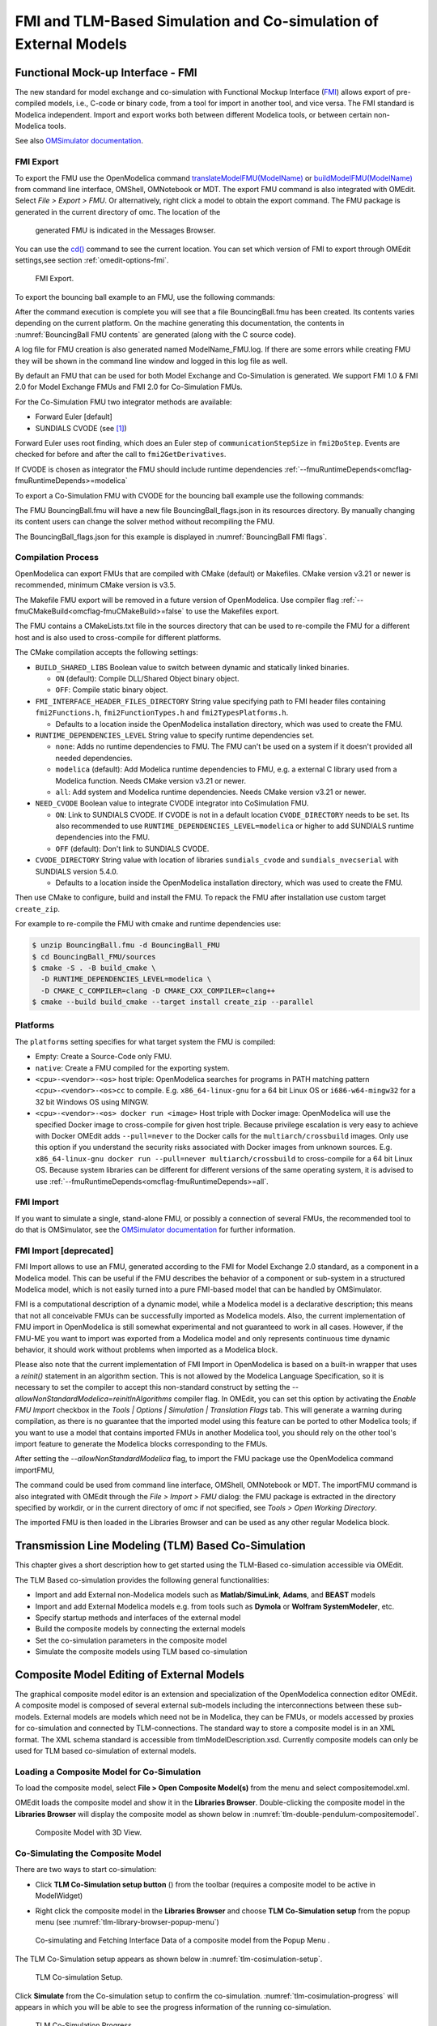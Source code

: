 FMI and TLM-Based Simulation and Co-simulation of External Models
=================================================================

Functional Mock-up Interface - FMI
----------------------------------

The new standard for model exchange and co-simulation with Functional
Mockup Interface (`FMI <http://www.fmi-standard.org>`_) allows export of pre-compiled models, i.e.,
C-code or binary code, from a tool for import in another tool, and vice
versa. The FMI standard is Modelica independent. Import and export works
both between different Modelica tools, or between certain non-Modelica
tools.

See also `OMSimulator documentation <https://openmodelica.org/doc/OMSimulator/master/html/>`_.

FMI Export
~~~~~~~~~~

To export the FMU use the OpenModelica command
`translateModelFMU(ModelName) <https://build.openmodelica.org/Documentation/OpenModelica.Scripting.translateModelFMU.html>`_
or `buildModelFMU(ModelName) <https://build.openmodelica.org/Documentation/OpenModelica.Scripting.buildModelFMU.html>`_
from command line interface, OMShell, OMNotebook or MDT.
The export FMU command is also integrated with OMEdit.
Select `File > Export > FMU`. Or alternatively, right click a model to obtain the export
command. The FMU package is generated in the current directory of omc. The location of the
 generated FMU is indicated in the Messages Browser.
You can use the `cd() <https://build.openmodelica.org/Documentation/OpenModelica.Scripting.cd.html>`_ 
command to see the current location.
You can set which version of FMI to export through OMEdit settings,see section
:ref:`omedit-options-fmi`.

.. figure :: media/fmiExport.png

  FMI Export.

To export the bouncing ball example to an FMU, use the following commands:

.. omc-mos ::
  :erroratend:

  loadFile(getInstallationDirectoryPath() + "/share/doc/omc/testmodels/BouncingBall.mo")
  translateModelFMU(BouncingBall)

After the command execution is complete you will see that a file
BouncingBall.fmu has been created. Its contents varies depending on the
current platform.
On the machine generating this documentation, the contents in
:numref:`BouncingBall FMU contents` are generated (along with the C source code).

.. omc-mos ::
  :hidden:
  system("unzip -l BouncingBall.fmu | egrep -v 'sources|files' | tail -n+3 | grep -o '[A-Za-z._0-9/]*$' > BB.log")

.. literalinclude :: ../tmp/BB.log
  :name: BouncingBall FMU contents
  :caption: BouncingBall FMU contents

A log file for FMU creation is also generated named ModelName\_FMU.log.
If there are some errors while creating FMU they will be shown in the
command line window and logged in this log file as well.

By default an FMU that can be used for both Model Exchange and
Co-Simulation is generated. We support FMI 1.0 & FMI 2.0 for Model Exchange FMUs
and FMI 2.0 for Co-Simulation FMUs.

For the Co-Simulation FMU two integrator methods are available:

* Forward Euler [default]
* SUNDIALS CVODE (see [#f1]_)

Forward Euler uses root finding, which does an Euler step of ``communicationStepSize``
in ``fmi2DoStep``. Events are checked for before and after the call to
``fmi2GetDerivatives``.

If CVODE is chosen as integrator the FMU should include runtime dependencies
:ref:`--fmuRuntimeDepends<omcflag-fmuRuntimeDepends>=modelica`

To export a Co-Simulation FMU with CVODE for the bouncing ball example use the
following commands:

.. omc-mos ::
  :erroratend:

  loadFile(getInstallationDirectoryPath() + "/share/doc/omc/testmodels/BouncingBall.mo")
  setCommandLineOptions("--fmiFlags=s:cvode")
  translateModelFMU(BouncingBall, version = "2.0", fmuType="cs")


The FMU BouncingBall.fmu will have a new file BouncingBall_flags.json in its
resources directory. By manually changing its content users can change the
solver method without recompiling the FMU.

The BouncingBall_flags.json for this example is displayed in
:numref:`BouncingBall FMI flags`.

.. omc-mos ::
  :hidden:
  system("unzip -cqq BouncingBall.fmu resources/BouncingBall_flags.json > BouncingBall_flags.json")

.. literalinclude :: ../tmp/BouncingBall_flags.json
  :name: BouncingBall FMI flags
  :caption: BouncingBall FMI flags


Compilation Process
~~~~~~~~~~~~~~~~~~~

OpenModelica can export FMUs that are compiled with CMake (default) or Makefiles. CMake
version v3.21 or newer is recommended, minimum CMake version is v3.5.

The Makefile FMU export will be removed in a future version of OpenModelica.
Use compiler flag :ref:`--fmuCMakeBuild<omcflag-fmuCMakeBuild>=false` to use the Makefiles
export.

The FMU contains a CMakeLists.txt file in the sources directory that can be used to
re-compile the FMU for a different host and is also used to cross-compile for different
platforms.

The CMake compilation accepts the following settings:

* ``BUILD_SHARED_LIBS``
  Boolean value to switch between dynamic and statically linked binaries.

  * ``ON`` (default): Compile DLL/Shared Object binary object.
  * ``OFF``: Compile static binary object.

* ``FMI_INTERFACE_HEADER_FILES_DIRECTORY``
  String value specifying path to FMI header files containing ``fmi2Functions.h``,
  ``fmi2FunctionTypes.h`` and ``fmi2TypesPlatforms.h``.

  * Defaults to a location inside the OpenModelica installation directory, which was used
    to create the FMU.

* ``RUNTIME_DEPENDENCIES_LEVEL``
  String value to specify runtime dependencies set.

  * ``none``: Adds no runtime dependencies to FMU. The FMU can't be used on a system if it
    doesn't provided all needed dependencies.
  * ``modelica`` (default): Add Modelica runtime dependencies to FMU, e.g. a external C
    library used from a Modelica function. Needs CMake version v3.21 or newer.
  * ``all``: Add system and Modelica runtime dependencies. Needs CMake version v3.21 or
    newer.

* ``NEED_CVODE``
  Boolean value to integrate CVODE integrator into CoSimulation FMU.

  * ``ON``: Link to SUNDIALS CVODE. If CVODE is not in a default location
    ``CVODE_DIRECTORY`` needs to be set.
    Its also recommended to use ``RUNTIME_DEPENDENCIES_LEVEL=modelica`` or higher to add
    SUNDIALS runtime dependencies into the FMU.
  * ``OFF`` (default): Don't link to SUNDIALS CVODE.

* ``CVODE_DIRECTORY``
  String value with location of libraries ``sundials_cvode`` and ``sundials_nvecserial``
  with SUNDIALS version 5.4.0.

  * Defaults to a location inside the OpenModelica installation directory, which was
    used to create the FMU.


Then use CMake to configure, build and install the FMU.
To repack the FMU after installation use custom target ``create_zip``.

For example to re-compile the FMU with cmake and runtime dependencies use:

.. code-block:: bash

    $ unzip BouncingBall.fmu -d BouncingBall_FMU
    $ cd BouncingBall_FMU/sources
    $ cmake -S . -B build_cmake \
      -D RUNTIME_DEPENDENCIES_LEVEL=modelica \
      -D CMAKE_C_COMPILER=clang -D CMAKE_CXX_COMPILER=clang++
    $ cmake --build build_cmake --target install create_zip --parallel


Platforms
~~~~~~~~~

The ``platforms`` setting specifies for what target system the FMU is compiled:

* Empty: Create a Source-Code only FMU.
* ``native``:  Create a FMU compiled for the exporting system.
* ``<cpu>-<vendor>-<os>`` host triple: OpenModelica searches for programs in PATH matching
  pattern ``<cpu>-<vendor>-<os>cc`` to compile.
  E.g. ``x86_64-linux-gnu`` for a 64 bit Linux OS or ``i686-w64-mingw32`` for a 32 bit
  Windows OS using MINGW.
* ``<cpu>-<vendor>-<os> docker run <image>`` Host triple with Docker image:
  OpenModelica will use the specified Docker image to cross-compile for given host triple.
  Because privilege escalation is very easy to achieve with Docker OMEdit adds
  ``--pull=never`` to the Docker calls for the ``multiarch/crossbuild`` images. Only use
  this option if you understand the security risks associated with Docker images from
  unknown sources.
  E.g. ``x86_64-linux-gnu docker run --pull=never multiarch/crossbuild`` to cross-compile
  for a 64 bit Linux OS.
  Because system libraries can be different for different versions of the same operating
  system, it is advised to use :ref:`--fmuRuntimeDepends<omcflag-fmuRuntimeDepends>=all`.


.. _fmi-import :

FMI Import
~~~~~~~~~~

If you want to simulate a single, stand-alone FMU, or possibly a connection
of several FMUs, the recommended tool to do that is OMSimulator, see the
`OMSimulator documentation <https://openmodelica.org/doc/OMSimulator/master/html/>`_
for further information.

FMI Import [deprecated]
~~~~~~~~~~~~~~~~~~~~~~~

FMI Import allows to use an FMU, generated according to the FMI for Model
Exchange 2.0 standard, as a component in a Modelica model. This can be
useful if the FMU describes the behavior of a component or sub-system in a
structured Modelica model, which is not easily turned into a pure FMI-based
model that can be handled by OMSimulator.

FMI is a computational description of a dynamic model, while a Modelica model is
a declarative description; this means that not all conceivable FMUs can be successfully
imported as Modelica models. Also, the current implementation of FMU import in
OpenModelica is still somewhat experimental and not guaranteed to work in all
cases. However, if the FMU-ME you want to import was exported from a Modelica model
and only represents continuous time dynamic behavior, it should work without problems
when imported as a Modelica block.

Please also note that the current implementation of FMI Import in OpenModelica
is based on a built-in wrapper that uses a `reinit()` statement in an algorithm
section. This is not allowed by the Modelica Language Specification, so it is
necessary to set the compiler to accept this non-standard construct by setting
the `--allowNonStandardModelica=reinitInAlgorithms` compiler flag. In OMEdit,
you can set this option by activating the *Enable FMU Import* checkbox in the
*Tools | Options | Simulation | Translation Flags* tab. This will generate a warning during
compilation, as there is no guarantee that the imported model using this feature
can be ported to other Modelica tools; if you want to use a model that contains
imported FMUs in another Modelica tool, you should rely on the other tool's import
feature to generate the Modelica blocks corresponding to the FMUs.

After setting the `--allowNonStandardModelica` flag, to import the FMU package
use the OpenModelica command importFMU,

.. omc-mos ::
  :parsed:

  list(OpenModelica.Scripting.importFMU, interfaceOnly=true)

The command could be used from command line interface, OMShell,
OMNotebook or MDT. The importFMU command is also integrated with OMEdit
through the `File > Import > FMU` dialog: the FMU package is extracted in the directory
specified by workdir, or in the current directory of omc if not specified, see
`Tools > Open Working Directory`.

The imported FMU is then loaded in the Libraries Browser and can be used as any
other regular Modelica block.

Transmission Line Modeling (TLM) Based Co-Simulation
----------------------------------------------------

This chapter gives a short description how to get started using the TLM-Based
co-simulation accessible via OMEdit.

The TLM Based co-simulation provides the following general functionalities:

-  Import and add External non-Modelica models such as **Matlab/SimuLink**, **Adams**, and **BEAST** models

-  Import and add External Modelica models e.g. from tools such as **Dymola** or **Wolfram SystemModeler**, etc.

-  Specify startup methods and interfaces of the external model

-  Build the composite models by connecting the external models

-  Set the co-simulation parameters in the composite model

-  Simulate the composite models using TLM based co-simulation

Composite Model Editing of External Models
------------------------------------------

The graphical composite model editor is an extension and specialization of the
OpenModelica connection editor OMEdit. A composite model is composed of several
external sub-models including the interconnections between these sub-models.
External models are models which need not be in Modelica, they can be FMUs,
or models accessed by proxies for co-simulation and connected by TLM-connections.
The standard way to store a composite model is in an XML format. The XML schema
standard is accessible from tlmModelDescription.xsd. Currently composite models
can only be used for TLM based co-simulation of external models.

Loading a Composite Model for Co-Simulation
~~~~~~~~~~~~~~~~~~~~~~~~~~~~~~~~~~~~~~~~~~~

To load the composite model, select **File > Open Composite Model(s)** from the
menu and select compositemodel.xml.

OMEdit loads the composite model and show it in the **Libraries
Browser**. Double-clicking the composite model in the **Libraries Browser** will display
the composite model as shown below in
:numref:`tlm-double-pendulum-compositemodel`.

.. figure :: media/tlm-double-pendulum-compositemodel.png
  :name: tlm-double-pendulum-compositemodel

  Composite Model with 3D View.

Co-Simulating the Composite Model
~~~~~~~~~~~~~~~~~~~~~~~~~~~~~~~~~

There are two ways to start co-simulation:

-  Click **TLM Co-Simulation setup button** (|tlm-simulate|) from the toolbar (requires a composite model to be active in ModelWidget)

.. |tlm-simulate| image:: media/omedit-icons/tlm-simulate.*
  :alt: Composite Model simulate Icon
  :height: 14pt

-  Right click the composite model in the **Libraries Browser** and choose **TLM Co-Simulation setup** from the popup menu (see :numref:`tlm-library-browser-popup-menu`)

.. figure :: media/tlm-library-browser-popup-menu.png
  :name: tlm-library-browser-popup-menu

  Co-simulating and Fetching Interface Data of a composite model from the Popup Menu .

The TLM Co-Simulation setup appears as shown below in :numref:`tlm-cosimulation-setup`.

.. figure :: media/tlm-cosimulation-setup.png
  :name: tlm-cosimulation-setup

  TLM Co-simulation Setup.

Click **Simulate** from the Co-simulation setup to confirm the co-simulation.
:numref:`tlm-cosimulation-progress` will appears in which you will be able to see
the progress information of the running co-simulation.

.. figure :: media/tlm-cosimulation-progress.png
  :name: tlm-cosimulation-progress

  TLM Co-Simulation Progress.

The editor also provides the means of reading the log files generated by the simulation manager and monitor.
When the simulation ends, click **Open Manager Log File** or **Open Monitor Log File** from the co-simulation progress bar
to check the log files.

Plotting the Simulation Results
~~~~~~~~~~~~~~~~~~~~~~~~~~~~~~~

When the co-simulation of the composite model is completed successful, simulation results are collected and visualized
in the OMEdit plotting perspective as shown in :numref:`tlm-plotting-cosimulation-results` and :numref:`tlm-cosimulation-visualization`.
The **Variables Browser** display variables that can be plotted. Each variable has a checkbox, checking it will plot the variable.

.. figure :: media/tlm-plotting-cosimulation-results.png
  :name: tlm-plotting-cosimulation-results

  TLM Co-Simulation Results Plotting.

.. figure :: media/tlm-cosimulation-visualization.png
  :name: tlm-cosimulation-visualization

  TLM Co-Simulation Visualization.

Preparing External Models
~~~~~~~~~~~~~~~~~~~~~~~~~

First step in co-simulation Modeling is to prepare the different external simulation
models with TLM interfaces. Each external model belongs to a specific simulation
tool, such as **MATLAB/Simulink***, **BEAST**, **MSC/ADAMS**, **Dymola** and **Wolfram SystemModeler**.

When the external models have all been prepared, the next step is to load external models
in OMEdit by selecting the **File > Load External Model(s)** from the menu.

OMEdit loads the external model and show it in the **Libraries Browser**
as shown below in :numref:`tlm-loaded-external-models-library-browser`.

.. figure :: media/tlm-loaded-external-models-library-browser.png
  :name: tlm-loaded-external-models-library-browser

  External Models in OMEdit.

Creating a New Composite Model
~~~~~~~~~~~~~~~~~~~~~~~~~~~~~~

We will use the "Double pendulum" composite model which is a multibody system that
consists of three sub-models: Two OpenModelica **Shaft** sub-models (**Shaft1**
and **Shaft2**) and one **SKF/BEAST bearing** sub-model that together build a
double pendulum. The **SKF/BEAST bearing** sub-model is a simplified model with
only three balls to speed up the simulation. **Shaft1** is connected with a
spherical joint to the world coordinate system. The end of **Shaft1** is
connected via a TLM interface to the outer ring of the BEAST bearing model. The
inner ring of the bearing model is connected via another TLM interface to
**Shaft2**. Together they build the double pendulum with two **shafts**, one
spherical OpenModelica joint, and one BEAST bearing.

To create a new composite model select **File > New Composite Model** from the menu.

Your new composite model will appear in the in the **Libraries Browser** once created.
To facilitate the process of textual composite modeling and to provide users with a
starting point, the **Text View** (see :numref:`tlm-new-compositemodel-textview`)
includes the composite model XML elements and the default simulation parameters.

.. figure :: media/tlm-new-compositemodel-textview.png
  :name: tlm-new-compositemodel-textview

  New composite model text view.

Adding Submodels
~~~~~~~~~~~~~~~~

It is possible to build the double pendulum by drag-and-drop of each simulation
model component (sub-model) from the **Libraries Browser** to the Diagram View.
To place a component in the Diagram View of the double pendulum model, drag each
external sub-model of the double pendulum (i.e. **Shaft1**, **Shaft2**, and
**BEAST bearing** sub-model) from the **Libraries Browser** to the **Diagram
View**.

.. figure :: media/tlm-add-submodels.png

  Adding sub-models to the double pendulum composite model.

Fetching Submodels Interface Data
~~~~~~~~~~~~~~~~~~~~~~~~~~~~~~~~~

To retrieve list of TLM interface data for sub-models, do any of the following methods:

- Click **Fetch Interface Data button** (|interface-data|) from the toolbar (requires a composite model to be active in ModelWidget)

.. |interface-data| image:: media/omedit-icons/interface-data.*
  :alt: Composite Model Interface Data Icon
  :height: 14pt

- Right click the composite model in the **Library Browser** and choose **Fetch Interface Data** from the popup menu
  (see :numref:`tlm-library-browser-popup-menu`).

To retrieve list of TLM interface data for a specific sub-model,

- Right click the sub-model inside the composite model and choose **Fetch Interface Data** from the popup menu.

:numref:`tlm-fetch-interface-progress` will appear in which you will be able to see the progress information
of fetching the interface data.

.. figure :: media/tlm-fetch-interface-progress.png
  :name: tlm-fetch-interface-progress

  Fetching Interface Data Progress.

Once the TLM interface data of the sub-models are retrieved, the interface points will appear
in the diagram view as shown below in :numref:`tlm-fetched-interface-points`.

.. figure :: media/tlm-fetched-interface-points.png
  :name: tlm-fetched-interface-points

  Fetching Interface Data.

Connecting Submodels
~~~~~~~~~~~~~~~~~~~~

When the sub-models and interface points have all been placed in the Diagram
View, similar to :numref:`tlm-fetched-interface-points`, the next step is to
connect the sub-models. Sub-models are connected using the **Connection Line
Button** (|connect-mode|) from the toolbar.

.. |connect-mode| image:: media/omedit-icons/connect-mode.*
  :alt: Connection Line Icon
  :height: 14pt

To connect two sub-models, select the Connection Line Button and place the mouse cursor over an interface
and click the left mouse button, then drag the cursor to the other sub-model interface, and
click the left mouse button again. A connection dialog box as shown below in :numref:`tlm-submodels-connection-dialog` will
appear in which you will be able to specify the connection attributes.

.. figure :: media/tlm-submodels-connection-dialog.png
  :name: tlm-submodels-connection-dialog

  Sub-models Connection Dialog.

Continue to connect all sub-models until the composite model **Diagram View** looks like the one in :numref:`tlm-connecting-submodels-double-pendulum` below.

.. figure :: media/tlm-connecting-submodels-double-pendulum.png
  :name: tlm-connecting-submodels-double-pendulum

  Connecting sub-models of the Double Pendulum Composite Model.

Changing Parameter Values of Submodels
~~~~~~~~~~~~~~~~~~~~~~~~~~~~~~~~~~~~~~

To change a parameter value of a sub-model, do any of the following methods:

-  Double-click on the sub-model you want to change its parameter
-  Right click on the sub-model and choose **Attributes** from the popup menu

The parameter dialog of that sub-model appears as shown below in :numref:`tlm-change-submodel-parameters-dialog`
in which you will be able to specify the sub-models attributes.

.. figure :: media/tlm-change-submodel-parameters-dialog.png
  :name: tlm-change-submodel-parameters-dialog

  Changing Parameter Values of Sub-models Dialog.

Changing Parameter Values of Connections
~~~~~~~~~~~~~~~~~~~~~~~~~~~~~~~~~~~~~~~~

To change a parameter value of a connection, do any of the following methods:

- Double-click on the connection you want to change its parameter
- Right click on the connection and choose **Attributes** from the popup menu.

The parameter dialog of that connection appears (see :numref:`tlm-submodels-connection-dialog`)
in which you will be able to specify the connections attributes.

Changing Co-Simulation Parameters
~~~~~~~~~~~~~~~~~~~~~~~~~~~~~~~~~

To change the co-simulation parameters, do any of the following methods:

- Click Simulation Parameters button (|simulation-parameters|) from the toolbar (requires a composite model to be active in ModelWidget)

.. |simulation-parameters| image:: media/omedit-icons/simulation-parameters.*
  :alt: Composite Model Simulation Parameters Icon
  :height: 14pt

- Right click an empty location in the Diagram View of the composite model and choose **Simulation Parameters**
  from the popup menu (see :numref:`tlm-change-cosimulation-parameters-popup-menu`)

.. figure :: media/tlm-change-cosimulation-parameters-popup-menu.png
  :name: tlm-change-cosimulation-parameters-popup-menu

  Changing Co-Simulation Parameters from the Popup Menu.

The co-simulation parameter dialog of the composite model appears as shown below in :numref:`tlm-change-cosimulation-parameters-dialog` in
which you will be able to specify the simulation parameters.

.. figure :: media/tlm-change-cosimulation-parameters-dialog.png
  :name: tlm-change-cosimulation-parameters-dialog

  Changing Co-Simulation Parameters Dialog.

.. rubric:: Footnotes
.. [#f1] `Sundials Webpage <http://computation.llnl.gov/projects/sundials-suite-nonlinear-differential-algebraic-equation-solvers>`__
